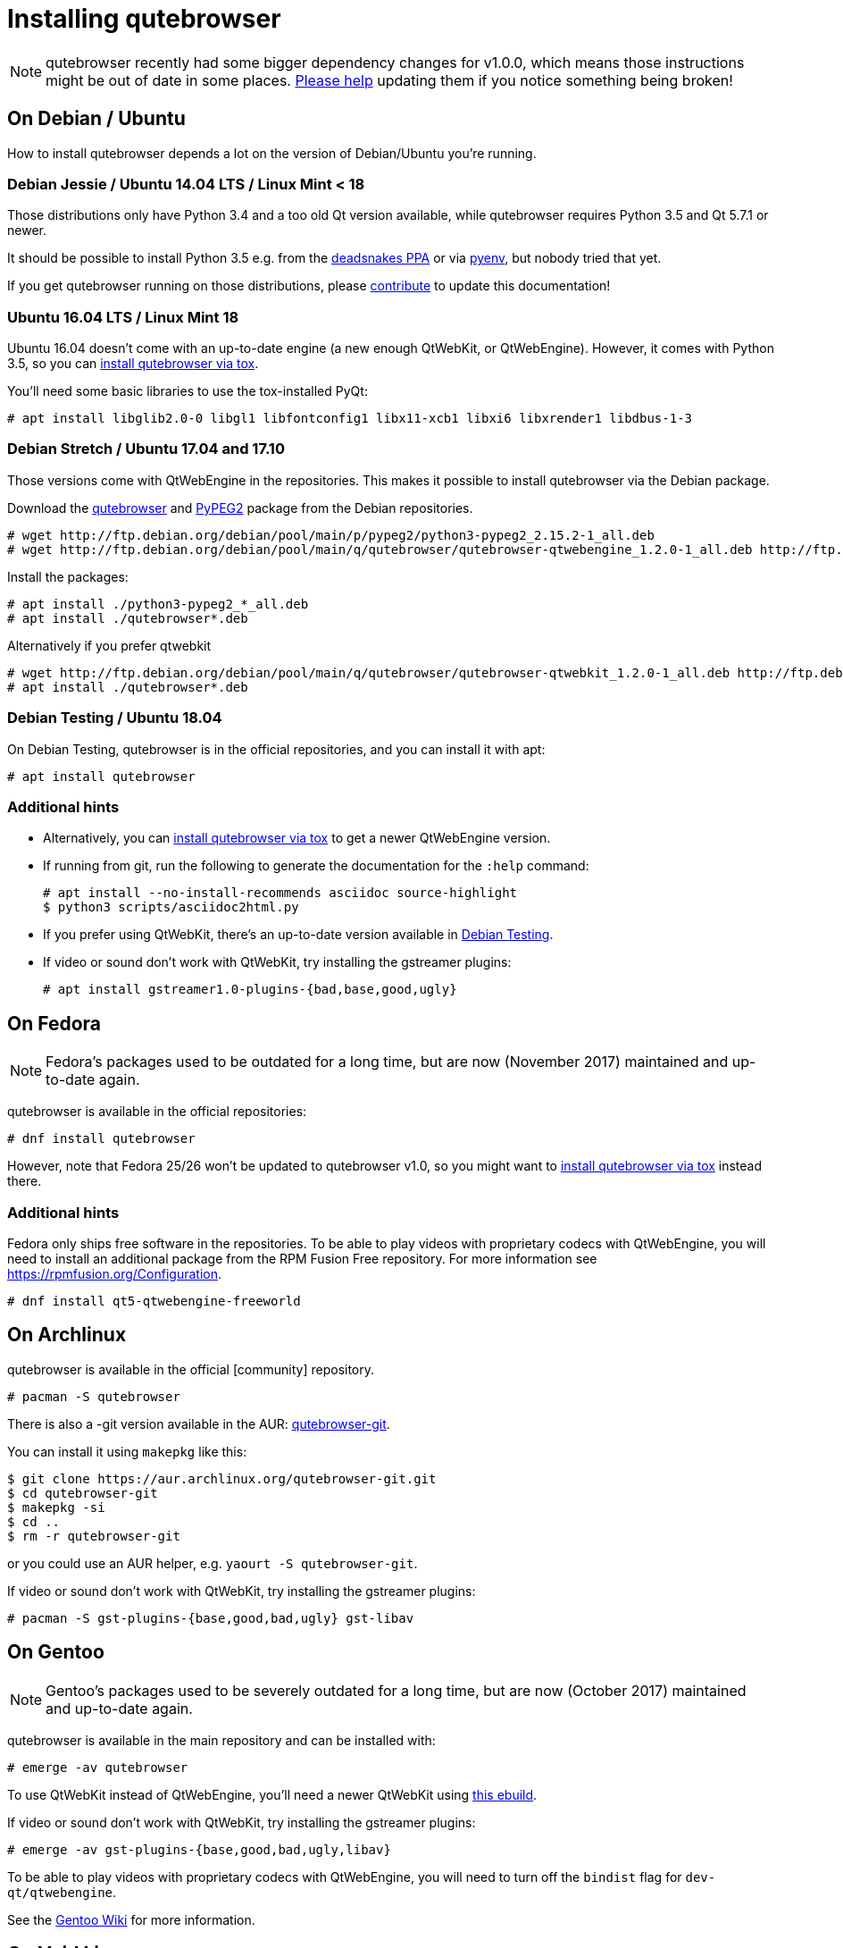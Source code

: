Installing qutebrowser
======================

toc::[]

NOTE: qutebrowser recently had some bigger dependency changes for v1.0.0, which
means those instructions might be out of date in some places.
https://github.com/qutebrowser/qutebrowser/blob/master/doc/contributing.asciidoc[Please help]
updating them if you notice something being broken!

On Debian / Ubuntu
------------------

How to install qutebrowser depends a lot on the version of Debian/Ubuntu you're
running.

Debian Jessie / Ubuntu 14.04 LTS / Linux Mint < 18
~~~~~~~~~~~~~~~~~~~~~~~~~~~~~~~~~~~~~~~~~~~~~~~~~~

Those distributions only have Python 3.4 and a too old Qt version available,
while qutebrowser requires Python 3.5 and Qt 5.7.1 or newer.

It should be possible to install Python 3.5 e.g. from the
https://launchpad.net/~deadsnakes/+archive/ubuntu/ppa[deadsnakes PPA] or via
https://github.com/pyenv/pyenv[pyenv], but nobody tried that yet.

If you get qutebrowser running on those distributions, please
https://github.com/qutebrowser/qutebrowser/blob/master/doc/contributing.asciidoc[contribute]
to update this documentation!

Ubuntu 16.04 LTS / Linux Mint 18
~~~~~~~~~~~~~~~~~~~~~~~~~~~~~~~~

Ubuntu 16.04 doesn't come with an up-to-date engine (a new enough QtWebKit, or
QtWebEngine). However, it comes with Python 3.5, so you can
<<tox,install qutebrowser via tox>>.

You'll need some basic libraries to use the tox-installed PyQt:

----
# apt install libglib2.0-0 libgl1 libfontconfig1 libx11-xcb1 libxi6 libxrender1 libdbus-1-3
----

Debian Stretch / Ubuntu 17.04 and 17.10
~~~~~~~~~~~~~~~~~~~~~~~~~~~~~~~~~~~~~~~

Those versions come with QtWebEngine in the repositories. This makes it possible
to install qutebrowser via the Debian package.

Download the https://packages.debian.org/sid/all/qutebrowser/download[qutebrowser] and
https://packages.debian.org/sid/all/python3-pypeg2/download[PyPEG2]
package from the Debian repositories.

----
# wget http://ftp.debian.org/debian/pool/main/p/pypeg2/python3-pypeg2_2.15.2-1_all.deb 
# wget http://ftp.debian.org/debian/pool/main/q/qutebrowser/qutebrowser-qtwebengine_1.2.0-1_all.deb http://ftp.debian.org/debian/pool/main/q/qutebrowser/qutebrowser_1.2.0-1_all.deb
----

Install the packages:

----
# apt install ./python3-pypeg2_*_all.deb
# apt install ./qutebrowser*.deb
----

Alternatively if you prefer qtwebkit

----
# wget http://ftp.debian.org/debian/pool/main/q/qutebrowser/qutebrowser-qtwebkit_1.2.0-1_all.deb http://ftp.debian.org/debian/pool/main/q/qutebrowser/qutebrowser_1.2.0-1_all.deb
# apt install ./qutebrowser*.deb
----

Debian Testing / Ubuntu 18.04
~~~~~~~~~~~~~~~~~~~~~~~~~~~~~

On Debian Testing, qutebrowser is in the official repositories, and you can
install it with apt:

----
# apt install qutebrowser
----

Additional hints
~~~~~~~~~~~~~~~~

- Alternatively, you can <<tox,install qutebrowser via tox>> to get a newer
  QtWebEngine version.
- If running from git, run the following to generate the documentation for the
  `:help` command:
+
----
# apt install --no-install-recommends asciidoc source-highlight
$ python3 scripts/asciidoc2html.py
----

- If you prefer using QtWebKit, there's an up-to-date version available in
  https://packages.debian.org/buster/libqt5webkit5[Debian Testing].
- If video or sound don't work with QtWebKit, try installing the gstreamer plugins:
+
----
# apt install gstreamer1.0-plugins-{bad,base,good,ugly}
----

On Fedora
---------

NOTE: Fedora's packages used to be outdated for a long time, but are
now (November 2017) maintained and up-to-date again.

qutebrowser is available in the official repositories:

-----
# dnf install qutebrowser
-----

However, note that Fedora 25/26 won't be updated to qutebrowser v1.0, so you
might want to <<tox,install qutebrowser via tox>> instead there.

Additional hints
~~~~~~~~~~~~~~~~

Fedora only ships free software in the repositories.
To be able to play videos with proprietary codecs with QtWebEngine, you will
need to install an additional package from the RPM Fusion Free repository.
For more information see https://rpmfusion.org/Configuration.

-----
# dnf install qt5-qtwebengine-freeworld
-----

On Archlinux
------------

qutebrowser is available in the official [community] repository.

----
# pacman -S qutebrowser
----

There is also a -git version available in the AUR:
https://aur.archlinux.org/packages/qutebrowser-git/[qutebrowser-git].

You can install it using `makepkg` like this:

----
$ git clone https://aur.archlinux.org/qutebrowser-git.git
$ cd qutebrowser-git
$ makepkg -si
$ cd ..
$ rm -r qutebrowser-git
----

or you could use an AUR helper, e.g. `yaourt -S qutebrowser-git`.

If video or sound don't work with QtWebKit, try installing the gstreamer plugins:

----
# pacman -S gst-plugins-{base,good,bad,ugly} gst-libav
----

On Gentoo
---------

NOTE: Gentoo's packages used to be severely outdated for a long time, but are
now (October 2017) maintained and up-to-date again.

qutebrowser is available in the main repository and can be installed with:

----
# emerge -av qutebrowser
----

To use QtWebKit instead of QtWebEngine, you'll need a newer QtWebKit using
https://gist.github.com/annulen/309569fb61e5d64a703c055c1e726f71[this ebuild].

If video or sound don't work with QtWebKit, try installing the gstreamer
plugins:

----
# emerge -av gst-plugins-{base,good,bad,ugly,libav}
----

To be able to play videos with proprietary codecs with QtWebEngine, you will
need to turn off the `bindist` flag for `dev-qt/qtwebengine`.

See the https://wiki.gentoo.org/wiki/Qutebrowser#USE_flags[Gentoo Wiki] for
more information.

On Void Linux
-------------

qutebrowser is available in the official repositories and can be installed
with:

----
# xbps-install qutebrowser
----

It's currently recommended to install `python3-PyQt5-webengine` and
`python3-PyQt5-opengl`, then start with `--backend webengine` to use the new
backend.

Since the v1.0 release, qutebrowser uses QtWebEngine by default.

On NixOS
--------

Nixpkgs collection contains `pkgs.qutebrowser` since June 2015. You can install
it with:

----
$ nix-env -i qutebrowser
----

It's recommended to install `qt5.qtwebengine` and start with
`--backend webengine` to use the new backend.

Since the v1.0 release, qutebrowser uses QtWebEngine by default.

On openSUSE
-----------

There are prebuilt RPMs available at https://software.opensuse.org/download.html?project=network&package=qutebrowser[OBS].

To use the QtWebEngine backend, install `libqt5-qtwebengine`.

On OpenBSD
----------

WARNING: OpenBSD only packages a legacy unmaintained version of QtWebKit (for
which support was dropped in qutebrowser v1.0). It's advised to not use
qutebrowser from OpenBSD ports for untrusted websites.

qutebrowser is in http://cvsweb.openbsd.org/cgi-bin/cvsweb/ports/www/qutebrowser/[OpenBSD ports].

Install the package:

----
# pkg_add qutebrowser
----

Or alternatively, use the ports system :

----
# cd /usr/ports/www/qutebrowser
# make install
----

On FreeBSD
----------

qutebrowser is in https://www.freshports.org/www/qutebrowser/[FreeBSD ports].

It can be installed with:

----
# cd /usr/ports/www/qutebrowser
# make install clean
----

At present, precompiled packages are not available for this port,
and QtWebEngine backend is also not available.

On Windows
----------

There are different ways to install qutebrowser on Windows:

Prebuilt binaries
~~~~~~~~~~~~~~~~~

Prebuilt standalone packages and installers
https://github.com/qutebrowser/qutebrowser/releases[are built] for every
release.

Note that you'll need to upgrade to new versions manually (subscribe to the
https://lists.schokokeks.org/mailman/listinfo.cgi/qutebrowser-announce[qutebrowser-announce
mailinglist] to get notified on new releases). You can install a newer version
without uninstalling the older one.

The binary release ships with a QtWebEngine built without proprietary codec
support. To get support for e.g. h264/h265 videos, you'll need to build
QtWebEngine from source yourself with support for that enabled.

https://chocolatey.org/packages/qutebrowser[Chocolatey package]
~~~~~~~~~~~~~~~~~~~~~~~~~~~~~~~~~~~~~~~~~~~~~~~~~~~~~~~~~~~~~~~

* PackageManagement PowerShell module
----
PS C:\> Install-Package qutebrowser
----
* Chocolatey's client
----
C:\> choco install qutebrowser
----
* Scoop's client
----
C:\> scoop bucket add extras
C:\> scoop install qutebrowser
----

Manual install
~~~~~~~~~~~~~~

* Use the installer from http://www.python.org/downloads[python.org] to get
Python 3 (be sure to install pip).
* Install https://testrun.org/tox/latest/index.html[tox] via
https://pip.pypa.io/en/latest/[pip]:

----
$ pip install tox
----

Then <<tox,install qutebrowser via tox>>.

On macOS
--------

Prebuilt binary
~~~~~~~~~~~~~~~

The easiest way to install qutebrowser on macOS is to use the prebuilt `.app`
files from the
https://github.com/qutebrowser/qutebrowser/releases[release page].

Note that you'll need to upgrade to new versions manually (subscribe to the
https://lists.schokokeks.org/mailman/listinfo.cgi/qutebrowser-announce[qutebrowser-announce
mailinglist] to get notified on new releases).

The binary release ships with a QtWebEngine built without proprietary codec
support. To get support for e.g. h264/h265 videos, you'll need to build
QtWebEngine from source yourself with support for that enabled.

This binary is also available through the
https://caskroom.github.io/[Homebrew Cask] package manager:

----
$ brew cask install qutebrowser
----

Manual Install
~~~~~~~~~~~~~~

Alternatively, you can install the dependencies via a package manager (like
http://brew.sh/[Homebrew] or https://www.macports.org/[MacPorts]) and run
qutebrowser from source.

==== Homebrew

----
$ brew install qt5
$ pip3 install qutebrowser
----

Since the v1.0 release, qutebrowser uses QtWebEngine by default.

Homebrew's builds of Qt and PyQt don't come with QtWebKit (and `--with-qtwebkit`
uses an old version of QtWebKit which qutebrowser doesn't support anymore). If
you want QtWebKit support, you'll need to build an up-to-date QtWebKit
https://github.com/annulen/webkit/wiki/Building-QtWebKit-on-OS-X[manually].

Packagers
---------

There are example .desktop and icon files provided. They would go in the
standard location for your distro (`/usr/share/applications` and
`/usr/share/pixmaps` for example).

The normal `setup.py install` doesn't install these files, so you'll have to do
it as part of the packaging process.

[[tox]]
Installing qutebrowser with tox
-------------------------------

Getting the repository
~~~~~~~~~~~~~~~~~~~~~~

First of all, clone the repository using http://git-scm.org/[git] and switch
into the repository folder:

----
$ git clone https://github.com/qutebrowser/qutebrowser.git
$ cd qutebrowser
----

Installing depdendencies (including Qt)
~~~~~~~~~~~~~~~~~~~~~~~~~~~~~~~~~~~~~~~

Then run tox inside the qutebrowser repository to set up a
https://docs.python.org/3/library/venv.html[virtual environment]:

----
$ tox -e mkvenv-pypi
----

This installs all needed Python dependencies in a `.venv` subfolder.

This comes with an up-to-date Qt/PyQt including QtWebEngine, but has a few
caveats:

- Make sure your `python3` is Python 3.5 or newer, otherwise you'll get a "No
  matching distribution found" error. Note that qutebrowser itself also requires
  this.
- It only works on 64-bit x86 systems, with other architectures you'll get the
  same error.
- If your distribution uses OpenSSL 1.1 (like Debian Stretch or Archlinux),
  you'll need to set `LD_LIBRARY_PATH` to the OpenSSL 1.0 directory
  (`export LD_LIBRARY_PATH=/usr/lib/openssl-1.0` on Archlinux) before starting
  qutebrowser if you want SSL to work in certain downloads (e.g. for
  `:adblock-update` or `:download`).
- It comes with a QtWebEngine compiled without proprietary codec support (such
  as h.264).

See the next section for an alternative.

Installing dependencies (system-wide Qt)
~~~~~~~~~~~~~~~~~~~~~~~~~~~~~~~~~~~~~~~~

Alternatively, you can use `tox -e mkvenv` (without `-pypi`) to symlink your
local Qt install instead of installing PyQt in the virtualenv. However, unless
you have a new QtWebKit or QtWebEngine available, qutebrowser will not work. It
also typically means you'll be using an older release of QtWebEngine.

On Windows, run `set PYTHON=C:\path\to\python.exe` (CMD) or ``$Env:PYTHON =
"..."` (Powershell) first.

Creating a wrapper script
~~~~~~~~~~~~~~~~~~~~~~~~~

Running `tox` does not install a system-wide `qutebrowser` script. You can
launch qutebrowser by doing `.venv/bin/python3 -m qutebrowser`.

You can create a simple wrapper script to start qutebrowser somewhere in your
`$PATH` (e.g. `/usr/local/bin/qutebrowser` or `~/bin/qutebrowser`):

----
#!/bin/bash
~/path/to/qutebrowser/.venv/bin/python3 -m qutebrowser "$@"
----

Building the docs
~~~~~~~~~~~~~~~~~

To build the documentation, install `asciidoc` (note that LaTeX which comes as
optional/recommended dependency with some distributions is not required).

Then, run:

----
$ python3 scripts/asciidoc2html.py
----

Updating
~~~~~~~~

When you updated your local copy of the code (e.g. by pulling the git repo, or
extracting a new version), the virtualenv should automatically use the updated
code. However, if dependencies got added, this won't be reflected in the
virtualenv. Thus it's recommended to run the following command to recreate the
virtualenv:

----
$ tox -r -e mkvenv-pypi
----
